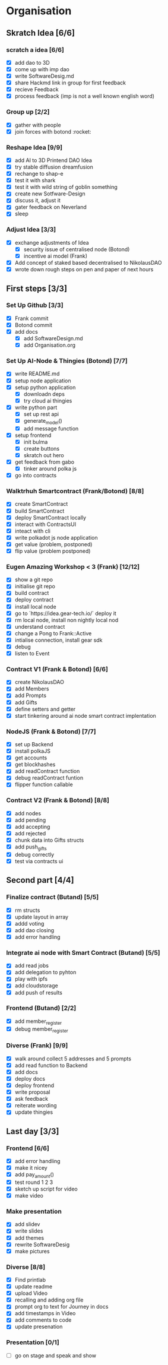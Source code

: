 #+COLUMNS: %50ITEM(Task) %7TODO %14CLOCKSUM(Clock)

* Organisation
** Skratch Idea [6/6]
*** scratch a idea [6/6]
  - [X] add dao to 3D
  - [X] come up with imp dao
  - [X] write SoftwareDesig.md
  - [X] share Hackmd link in group for first feedback
  - [X] recieve Feedback
  - [X] process feedback (imp is not a well known english word)
*** Group up [2/2]
  - [X] gather with people
  - [X] join forces with botond :rocket:
*** Reshape Idea [9/9]
  - [X] add AI to 3D Printend DAO Idea
  - [X] try stable diffusion dreamfusion
  - [X] rechange to shap-e
  - [X] test it with shark
  - [X] test it with wild string of goblin something
  - [X] create new Sotfware-Design
  - [X] discuss it, adjust it
  - [X] gater feedback on Neverland
  - [X] sleep
*** Adjust Idea [3/3]
  - [X] exchange adjustments of Idea
    - [X] security issue of centralised node (Botond)
    - [X] incentive ai model (Frank)
  - [X] Add concept of staked based decentralised to NikolausDAO
  - [X] wrote down rough steps on pen and paper of next hours

** First steps [3/3]
*** Set Up Github  [3/3]
  - [X] Frank commit
  - [X] Botond commit
  - [X] add docs
    - [X] add SoftwareDesign.md
    - [X] add Organisation.org
*** Set Up AI-Node & Thingies (Botond) [7/7]
- [X] write README.md
- [X] setup node application
- [X] setup python application
  - [X] downloadn deps
  - [X] try cloud ai  thingies
- [X] write python part
  - [X] set up rest api
  - [X] generate_model()
  - [X] add message function
- [X] setup frontend
  - [X] init bulma
  - [X] create buttons
  - [X] skratch out hero
- [X] get feedback from gabo
  - [X] tinker around polka js
- [X] go into contracts
*** Walktrhuh Smartcontract (Frank/Botond) [8/8]
- [X] create SmartContract
- [X] build SmartContract
- [X] deploy SmartContract locally
- [X] interact with ContractsUI
- [X] inteact with cli
- [X] write polkadot js node application
- [X] get value (problem, postponed)
- [X] flip value (problem postponed)
*** Eugen Amazing Workshop < 3  (Frank) [12/12]
- [X] show a git repo
- [X] initialise git repo
- [X] build contract
- [X] deploy contract
- [X] install local node
- [X] go to `https://idea.gear-tech.io/` deploy it
- [X] rm local node, install non nightly local nod
- [X] understand contract
- [X] change a Pong to Frank::Active
- [X] intialise connection, install gear sdk
- [X] debug
- [X] listen to Event
*** Contract V1 (Frank & Botond) [6/6]
- [X] create NikolausDAO
- [X] add Members
- [X] add Prompts
- [X] add Gifts
- [X] define setters and getter
- [X] start tinkering around ai node smart contract implentation
*** NodeJS (Frank & Botond) [7/7]
- [X] set up Backend
- [X] install polkaJS
- [X] get accounts
- [X] get blockhashes
- [X] add readContract function
- [X] debug readContract funtion
- [X] flipper function callable
*** Contract V2 (Frank & Botond) [8/8]
- [X] add nodes
- [X] add pending
- [X] add accepting
- [X] add rejected
- [X] chunk data into Gifts structs
- [X] add push_gifts
- [X] debug correctly
- [X] test via contracts ui

** Second part [4/4]
*** Finalize contract (Butand) [5/5]
- [X] rm structs
- [X] update layout in array
- [X] addd voting
- [X] add dao closing
- [X] add error handling
*** Integrate ai node with Smart Contract (Butand) [5/5]
- [X] add read jobs
- [X] add delegation to pyhton
- [X] play with ipfs
- [X] add cloudstorage
- [X] add push of results
*** Frontend (Butand) [2/2]
- [X] add member_register
- [X] debug member_register
*** Diverse (Frank) [9/9]
- [X] walk around collect 5 addresses and 5 prompts
- [X] add read function to Backend
- [X] add docs
- [X] deploy docs
- [X] deploy frontend
- [X] write proposal
- [X] ask feedback
- [X] reiterate wording
- [X] update thingies
** Last day [3/3]
*** Frontend [6/6]
- [X] add error handling
- [X] make it nicey
- [X] add pay_amount()
- [X] test round 1 2 3
- [X] sketch up script for video
- [X] make video
*** Make presentation
- [X] add slidev
- [X] write slides
- [X] add themes
- [X] rewrite SoftwareDesig
- [X] make pictures
*** Diverse [8/8]
- [X] Find printlab
- [X] update readme
- [X] upload Video
- [X] recalling and adding org file
- [X] prompt org to text for Journey in docs
- [X] add timestamps in Video
- [X] add comments to code
- [X] update presenation
*** Presentation [0/1]
- [ ] go on stage and speak and show
